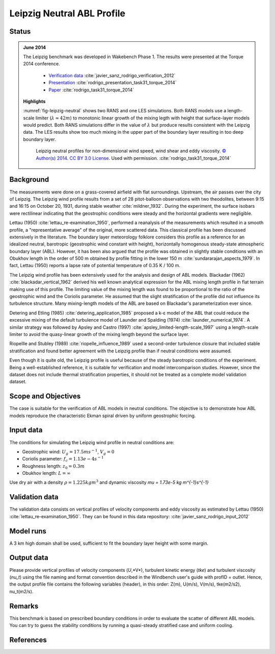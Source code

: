 Leipzig Neutral ABL Profile
===========================

Status
~~~~~~
.. admonition:: June 2014

   The Leipzig benchmark was developed in Wakebench Phase 1. The results were presented at the Torque 2014 conference.

	   * `Verification data <https://doi.org/10.5281/zenodo.4090378>`_ :cite:`javier_sanz_rodrigo_verification_2012`
	   * `Presentation <https://doi.org/10.5281/zenodo.4088287>`_ :cite:`rodrigo_presentation_task31_torque_2014`
	   * `Paper <https://iopscience.iop.org/article/10.1088/1742-6596/524/1/012105>`_ :cite:`rodrigo_task31_torque_2014`

   **Highlights**

   :numref:`fig-leipzig-neutral` shows two RANS and one LES simulations. Both RANS models use a length-scale limiter (:math:`\lambda \approx 42 m`) to monotonic linear growth of the mixing legth with height that surface-layer models would predict. Both RANS simulations differ in the value of :math:`\lambda` but produce results consistent with the Leipzig data. The LES results show too much mixing in the upper part of the boundary layer resulting in too deep boundary layer.

	.. _fig-leipzig-neutral:
	.. figure:: ../../_static/windconditions/benchmarks/leipzig_neutral.png
	    :width: 600
	    :align: center

	    Leipzig neutral profiles for non-dimensional wind speed, wind shear and eddy viscosity. `© Author(s) 2014. CC BY 3.0 License <https://iopscience.iop.org/article/10.1088/1742-6596/524/1/012105>`_. Used with permission. :cite:`rodrigo_task31_torque_2014`   


Background
~~~~~~~~~~
The measurements were done on a grass-covered airfield with flat surroundings. Upstream, the air passes over the city of Leipzig. The Leipzig wind profile results from a set of 28 pitot-balloon observations with two theodolites, between 9:15 and 16:15 on October 20, 1931, during stable weather :cite:`mildner_1932`. During the experiment, the surface isobars were rectilinear indicating that the geostrophic conditions were steady and the horizontal gradients were negligible. 

Lettau (1950) :cite:`lettau_re-examination_1950`, performed a reanalysis of the measurements which resulted in a smooth profile, a "representative average" of the original, more scattered data. This classical profile has been discussed extensively in the literature. The boundary layer meteorology folklore considers this profile as a reference for an idealized neutral, barotropic (geostrophic wind constant with height), horizontally homogenous steady-state atmospheric boundary layer (ABL). However, it has been also argued that the profile was obtained in slightly stable conditions with an Obukhov length in the order of 500 m obtained by profile fitting in the lower 150 m :cite:`sundararajan_aspects_1979`. In fact, Lettau (1950) reports a lapse rate of potential temperature of 0.35 K / 100 m.

The Leipzig wind profile has been extensively used for the analysis and design of ABL models. Blackadar (1962) :cite:`blackadar_vertical_1962` derived his well known analytical expression for the ABL mixing length profile in flat terrain making use of this profile. The limiting value of the mixing length was found to be proportional to the ratio of the geostrophic wind and the Coriolis parameter. He assumed that the slight stratification of the profile did not influence its turbulence structure. Many mixing-length models of the ABL are based on Blackadar's parameterization ever since. 

Detering and Etling (1985) :cite:`detering_application_1985` proposed a k-ε model of the ABL that could reduce the excessive mixing of the default turbulence model of Launder and Spalding (1974) :cite:`launder_numerical_1974`. A similar strategy was followed by Apsley and Castro (1997) :cite:`apsley_limited-length-scale_1997` using a length-scale limiter to avoid the quasy-linear growth of the mixing length beyond the surface layer.

Riopellle and Stubley (1989) :cite:`riopelle_influence_1989` used a second-order turbulence closure that included stable stratification and found better agreement with the Leipzig profile than if neutral conditions were assumed.    

Even though it is quite old, the Leipzig profile is useful because of the steady barotropic conditions of the experiment. Being a well-established reference, it is suitable for verification and model intercomparison studies. However, since the dataset does not include thermal stratification properties, it should not be treated as a complete model validation dataset.   

Scope and Objectives
~~~~~~~~~~~~~~~~~~~~
The case is suitable for the verification of ABL models in neutral conditions. The objective is to demonstrate how ABL models reproduce the characteristic Ekman spiral driven by uniform geostrophic forcing.

Input data 
~~~~~~~~~~
The conditions for simulating the Leipzig wind profile in neutral conditions are:

* Geostrophic wind: :math:`U_g = 17.5 m s^{-1}`, :math:`V_g = 0`
* Coriolis parameter: :math:`f_c = 1.13e-4 s^{-1}`
* Roughness length: :math:`z_0 = 0.3 m`
* Obukhov length: :math:`L = \infty`

Use dry air with a density :math:`\rho = 1.225 kg m^3` and dynamic viscosity `\mu = 1.73e-5 kg m^{-1}s^{-1}`

Validation data
~~~~~~~~~~~~~~~~~
The validation data consists on vertical profiles of velocity components and eddy viscosity as estimated by Lettau (1950) :cite:`lettau_re-examination_1950`. They can be found in this data repository: :cite:`javier_sanz_rodrigo_input_2012`

Model runs
~~~~~~~~~~
A 3 km high domain shall be used, sufficient to fit the boundary layer height with some margin.

Output data
~~~~~~~~~~~
Please provide vertical profiles of velocity components (*U*,*V*), turbulent kinetic energy (*tke*) and turbulent viscosity (*nu_t*) using the file naming and format convention described in the Windbench user's guide with profID = outlet. Hence, the output profile file contains the following variables (header), in this order: Z(m), U(m/s), V(m/s), tke(m2/s2), nu_t(m2/s).

Remarks
~~~~~~~
This benchmark is based on prescribed boundary conditions in order to evaluate the scatter of different ABL models. You can try to guess the stability conditions by running a quasi-steady stratified case and uniform cooling.  

References 
~~~~~~~~~~
.. bibliography:: leipzig_references.bib
   :all:



